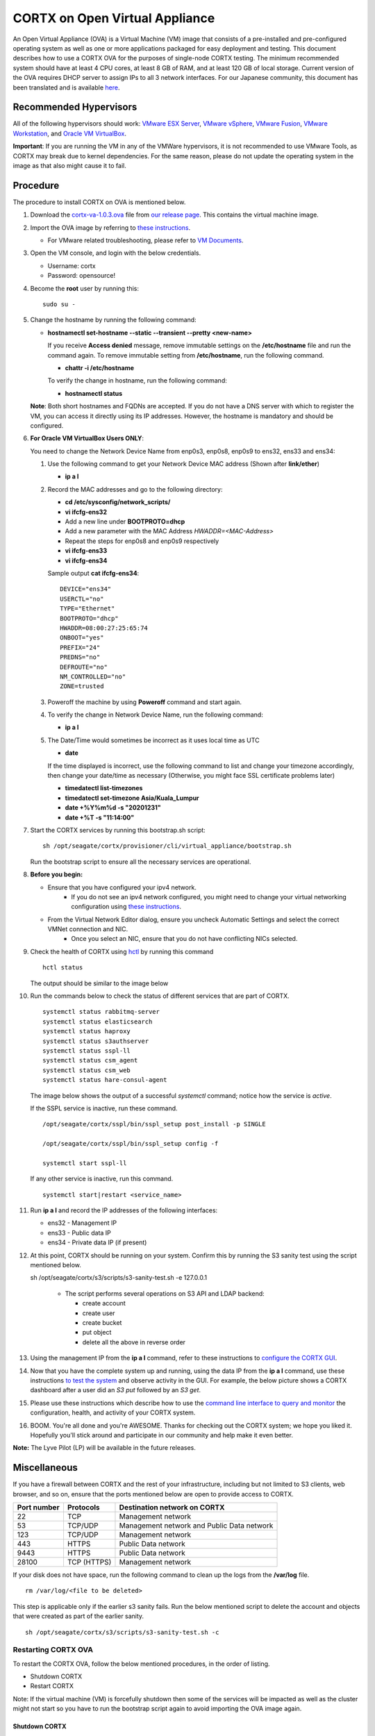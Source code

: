 
===============================
CORTX on Open Virtual Appliance
===============================
An Open Virtual Appliance (OVA) is a Virtual Machine (VM) image that consists of a pre-installed and pre-configured operating system as well as one or more applications packaged for easy deployment and testing.  This document describes how to use a CORTX OVA for the purposes of single-node CORTX testing.  The minimum recommended system should have at least 4 CPU cores, at least 8 GB of RAM, and at least 120 GB of local storage. Current version of the OVA requires DHCP server to assign IPs to all 3 network interfaces. For our Japanese community, this document has been translated and is available `here <https://qiita.com/Taroi_Japanista/items/0ac03f55dce3f7433adf>`_.

***********************
Recommended Hypervisors
***********************
All of the following hypervisors should work: `VMware ESX Server <https://www.vmware.com/products/esxi-and-esx.html>`_,
`VMware vSphere <https://www.vmware.com/products/vsphere.html>`_,
`VMware Fusion <https://www.vmware.com/products/fusion.html>`_,
`VMware Workstation <https://www.vmware.com/products/workstation-pro.html>`_, and
`Oracle VM VirtualBox <https://www.oracle.com/virtualization/>`_. 

**Important**: If you are running the VM in any of the VMWare hypervisors, it is not recommended to use VMware Tools, as CORTX may break due to kernel dependencies.  For the same reason, please do not update the operating system in the image as that also might cause it to fail.

**********
Procedure
**********
The procedure to install CORTX on OVA is mentioned below.

#. Download the `cortx-va-1.0.3.ova <https://github.com/Seagate/cortx/releases/download/ova-1.0.3/cortx-va-1.0.3.ova>`_ file from `our release page <https://github.com/Seagate/cortx/releases/latest>`_. This contains the virtual machine image.

#. Import the OVA image by referring to `these instructions <Importing_OVA_File.rst>`_. 

   - For VMware related troubleshooting, please refer to `VM Documents <https://docs.vmware.com/en/VMware-vSphere/index.html>`_. 
  
#. Open the VM console, and login with the below credentials.

   * Username: cortx 
   * Password: opensource!

#. Become the **root** user by running this:
   ::
     sudo su -
   
#. Change the hostname by running the following command:

   * **hostnamectl set-hostname --static --transient --pretty <new-name>**
  
     If you receive **Access denied** message, remove immutable settings on the **/etc/hostname** file and run the command again. To remove immutable setting from **/etc/hostname**, run the following command.
     
     * **chattr -i /etc/hostname**
  
     To verify the change in hostname, run the following command:
 
     * **hostnamectl status**
   
   **Note**: Both short hostnames and FQDNs are accepted. If you do not have a DNS server with which to register the VM, you can access it directly using its IP addresses. However, the hostname is mandatory and should be configured.

#. **For Oracle VM VirtualBox Users ONLY**:
   
   
   .. raw:: html

      <details>
      <summary><a>Expand</a></summary>

   You need to change the Network Device Name from enp0s3, enp0s8, enp0s9 to ens32, ens33 and ens34:

   #. Use the following command to get your Network Device MAC address (Shown after **link/ether**)

      * **ip a l**

   #. Record the MAC addresses and go to the following directory:

      * **cd /etc/sysconfig/network_scripts/**
      * **vi ifcfg-ens32**
      * Add a new line under **BOOTPROTO=dhcp**
      * Add a new parameter with the MAC Address *HWADDR=<MAC-Address>*
      * Repeat the steps for enp0s8 and enp0s9 respectively
      * **vi ifcfg-ens33**
      * **vi ifcfg-ens34**

      Sample output **cat ifcfg-ens34**:
      ::
         DEVICE="ens34"
         USERCTL="no"
         TYPE="Ethernet"
         BOOTPROTO="dhcp"
         HWADDR=08:00:27:25:65:74
         ONBOOT="yes"
         PREFIX="24"
         PREDNS="no"
         DEFROUTE="no"
         NM_CONTROLLED="no"
         ZONE=trusted

   #. Poweroff the machine by using **Poweroff** command and start again.

   #. To verify the change in Network Device Name, run the following command:

      * **ip a l**

   #. The Date/Time would sometimes be incorrect as it uses local time as UTC

      * **date**

      If the time displayed is incorrect, use the following command to list and change your timezone accordingly, then change your date/time as necessary (Otherwise, you might face SSL certificate problems later)

      * **timedatectl list-timezones**
      * **timedatectl set-timezone Asia/Kuala_Lumpur**
      * **date +%Y%m%d -s "20201231"**
      * **date +%T -s "11:14:00"**

   .. raw:: html

      </details>

#. Start the CORTX services by running this bootstrap.sh script:
   ::
     sh /opt/seagate/cortx/provisioner/cli/virtual_appliance/bootstrap.sh
     
   Run the bootstrap script to ensure all the necessary services are operational.
   
#. **Before you begin:**
   
   - Ensure that you have configured your ipv4 network.
      - If you do not see an ipv4 network configured, you might need to change your virtual networking configuration using  `these instructions <troubleshoot_virtual_network.rst>`_.
   - From the Virtual Network Editor dialog, ensure you uncheck Automatic Settings and select the correct VMNet connection and NIC.
      - Once you select an NIC, ensure that you do not have conflicting NICs selected. 
      
#. Check the health of CORTX using `hctl <https://github.com/Seagate/cortx/blob/main/doc/checking_health.rst>`_ by running this command
   
   ::
   
      hctl status
   
   The output should be similar to the image below

   .. image:: images/hctl_status_output.png

#. Run the commands below to check the status of different services that are part of CORTX.

   ::

    systemctl status rabbitmq-server 
    systemctl status elasticsearch   
    systemctl status haproxy
    systemctl status s3authserver 
    systemctl status sspl-ll      
    systemctl status csm_agent    
    systemctl status csm_web
    systemctl status hare-consul-agent
 
   The image below shows the output of a successful *systemctl* command; notice how the service is *active*.
   
   .. image:: images/systemctl_output.png
   
   If the SSPL service is inactive, run these command.

   ::

    /opt/seagate/cortx/sspl/bin/sspl_setup post_install -p SINGLE
    
    /opt/seagate/cortx/sspl/bin/sspl_setup config -f 
    
    systemctl start sspl-ll    

   If any other service is inactive, run this command.

   ::

    systemctl start|restart <service_name>

#. Run **ip a l** and record the IP addresses of the following interfaces:

   * ens32 - Management IP
   * ens33 - Public data IP
   * ens34 - Private data IP (if present)


   .. image:: images/networks.png
   
#. At this point, CORTX should be running on your system.  Confirm this by running the S3 sanity test using the script mentioned below.

   ::
   
   sh /opt/seagate/cortx/s3/scripts/s3-sanity-test.sh -e 127.0.0.1

    * The script performs several operations on S3 API and LDAP backend:

      * create account
      * create user
      * create bucket
      * put object
      * delete all the above in reverse order
      
   
#. Using the management IP from the **ip a l** command,  refer to these instructions to `configure the CORTX GUI <Preboarding_and_Onboarding.rst>`_. 

#. Now that you have the complete system up and running, using the data IP from the **ip a l** command, use these instructions `to test the system <Performing_IO_Operations_Using_S3Client.rst>`_  and observe activity in the GUI.  For example, the below picture shows a CORTX dashboard after a user did an *S3 put* followed by an *S3 get*.

   .. image:: images/dashboard_read_write.png

#. Please use these instructions which describe how to use the `command line interface to query and monitor <checking_health.rst>`_ the configuration, health, and activity of your CORTX system.

#. BOOM.  You're all done and you're AWESOME.  Thanks for checking out the CORTX system; we hope you liked it.  Hopefully you'll stick around and participate in our community and help make it even better.

**Note:** The Lyve Pilot (LP) will be available in the future releases.
 
*************
Miscellaneous
*************

If you have a firewall between CORTX and the rest of your infrastructure, including but not limited to S3 clients, web browser, and so on, ensure that the ports mentioned below are open to provide access to CORTX.
  
+----------------------+-------------------+---------------------------------------------+
|    **Port number**   |   **Protocols**   |   **Destination network on CORTX**          |
+----------------------+-------------------+---------------------------------------------+
|          22          |        TCP        |           Management network                |
+----------------------+-------------------+---------------------------------------------+ 
|          53          |      TCP/UDP      | Management network and Public Data network  |
+----------------------+-------------------+---------------------------------------------+ 
|         123          |      TCP/UDP      |              Management network             |
+----------------------+-------------------+---------------------------------------------+
|         443          |       HTTPS       |             Public Data network             |
+----------------------+-------------------+---------------------------------------------+
|         9443         |       HTTPS       |              Public Data network            |
+----------------------+-------------------+---------------------------------------------+
|         28100        |   TCP (HTTPS)     |              Management network             |
+----------------------+-------------------+---------------------------------------------+

If your disk does not have space, run the following command to clean up the logs from the **/var/log** file.

::

 rm /var/log/<file to be deleted>
 
This step is applicable only if the earlier s3 sanity fails. Run the below mentioned script to delete the account and objects that were created as part of the earlier sanity.

::

 sh /opt/seagate/cortx/s3/scripts/s3-sanity-test.sh -c

Restarting CORTX OVA
====================
To restart the CORTX OVA, follow the below mentioned procedures, in the order of listing.

- Shutdown CORTX

- Restart CORTX

Note: If the virtual machine (VM) is forcefully shutdown then some of the services will be impacted as well as the cluster might not start so you have to run the bootstrap script again to avoid importing the OVA image again.

Shutdown CORTX
----------------

.. raw:: html

    <details>
   <summary><a>Click here to view the procedure.</a></summary>
   
#. Stop all S3 I/O traffic from S3 clients to VA.

#. Login to the CORTX Virtual Appliance as **cortx** and run the following.

   * **sudo su -**

#. Stop CORTX I/O subsystem by running the following command.

   * **hctl shutdown** 

#. After executing the previous command, shutdown the OVA by running the following command.

   * **poweroff**
   
.. raw:: html
   
   </details>
 

Restart CORTX
--------------

.. raw:: html

    <details>
   <summary><a>Click here to view the procedure.</a></summary>

#. Power on the Virtual Appliance VM.

#. Login to the CORTX OVA as cortx and run the following.

   - **sudo su -**
   
#. Restart openldap and s3 auth server services by the below mentioned commands.

   ::
   
    $ systemctl restart slapd
    
    $ systemctl restart s3authserver

#. Start CORTX I/O subsystem by running the following command.

   - **hctl start**
   

   
.. raw:: html
   
   </details>
   
Tested by:

- Apr 12, 2021: Mukul Malhotra (mukul.malhotra@seagate.com) using OVA release 1.0.3 on MAC running VMWare Fusion 12.1.0.

- April 6, 2021: Harrison Seow (harrison.seow@seagate.com) using OVA release 1.0.3 on Windows 10 running VMware Workstation 16 Player.

- Mar 25, 2021: Mukul Malhotra (mukul.malhotra@seagate.com) using OVA release 1.0.3 on Windows 10 running Oracle VirtualBox & VMware Workstation 6.1.16.

- Mar 24, 2021:  Harrison Seow (harrison.seow@seagate.com) using OVA release 1.0.2 on Windows running Oracle VM VirtualBox 6.1.16.

- Mar 18, 2021: Jalen Kan (jalen.j.kan@seagate.com) using OVA release 1.0.2 on a Windows laptop running VMWare Workstation.

- Feb 4, 2021:  Tim Coulter (timothy.r.coulter@seagate.com) using OVA release 1.0.2 on MAC running VMWare Fusion 12.1.0

- Jan 13, 2021: Mayur Gupta (mayur.gupta@seagate.com) using OVA release 1.0.2 on a Windows laptop running VMWare Workstation.

- Jan 6, 2021: Patrick Hession (patrick.hession@seagate.com) using OVA release 1.0.2 on a Windows laptop running VMWare Workstation.

- Dec 10, 2020: Suprit Shinde (suprit.shinde@seagate.com) using OVA release 1.0.2 on a Windows laptop running VMWare Workstation.

- Nov 3, 2020: Justin Woo (justin.woo@seagate.com) using OVA release 1.0.2 on a Windows laptop running VMWare Workstation.

- Oct 26, 2020: Gregory Touretsky (gregory.touretsky@seagate.com) using OVA release 1.0.2 on a Windows laptop running VMWare Workstation.

- Oct 11, 2020: Saumya Sunder (saumya.sunder@seagate.com) using OVA release 1.0.2 on a Windows laptop running VMWare Workstation.

- Oct 5, 2020: Andriy Tkachuk (andriy.tkachuk@seagate.com) using OVA release 1.0.2 by running VMWare Fusion 11.

- Sep 18, 2020: Sarang Sawant (sarang.sawant@seagate.com) using OVA release 1.0.2 on a Windows laptop running VMWare Workstation.

- Sep 19, 2020: Divya Kachchwaha Kachchwaha (divya.kachhwaha@seagate.com) using OVA release 1.0.1 on a Windows laptop running VMWare Workstation.

- Sep 19, 2020: Venkataraman Padmanabhan (venkataraman.padmanabhan@seagate.com) using OVA release 1.0.0 and 1.0.1 on a Windows laptop running VMWare Workstation.

- Sep 12, 2020: Mukul Malhotra (mukul.malhotra@seagate.com) using OVA release 1.0.0 and 1.0.1 on a Windows laptop running VMWare Workstation.

- Sep 12, 2020: Puja Mudaliar (puja.mudaliar@seagate.com) using OVA release 1.0.0 on a Windows laptop running VMWare Workstation.

- Sep 12, 2020: Gaurav Chaudhari (gaurav.chaudhari@seagate.com) using OVA release 1.0.0 on a Windows laptop running VMWare Workstation.



